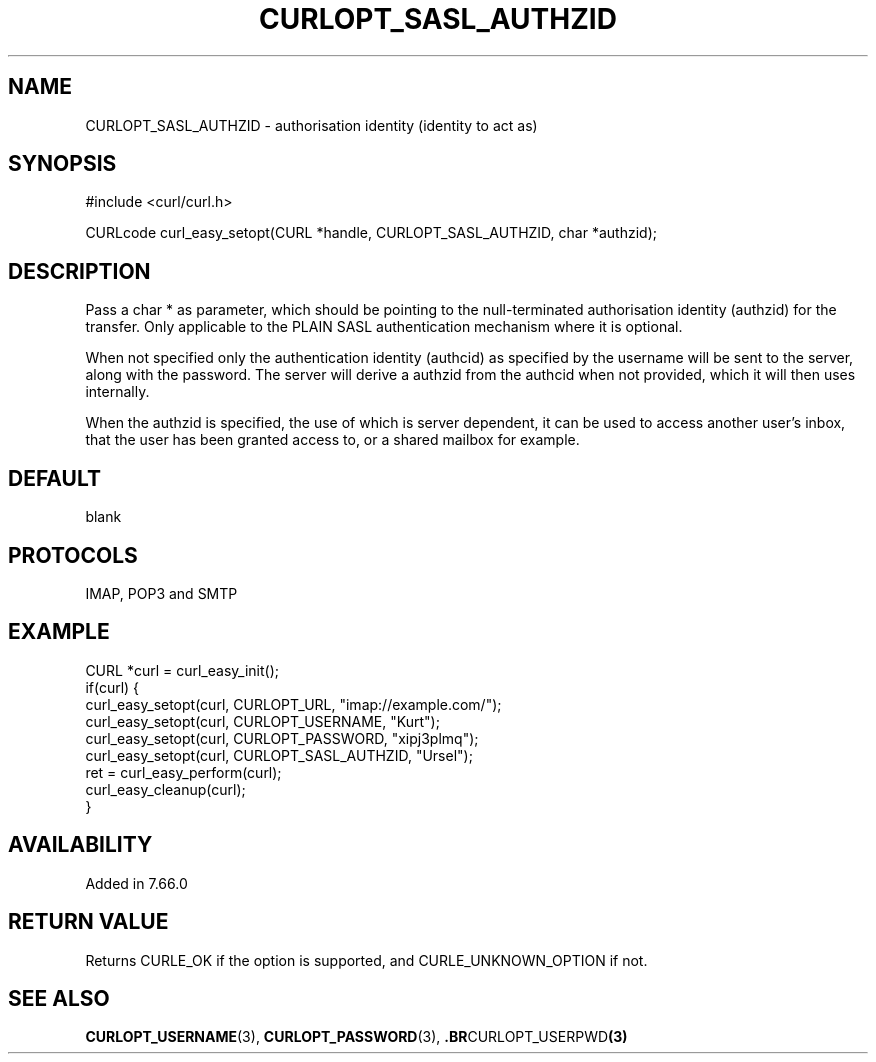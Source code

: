 .\" **************************************************************************
.\" *                                  _   _ ____  _
.\" *  Project                     ___| | | |  _ \| |
.\" *                             / __| | | | |_) | |
.\" *                            | (__| |_| |  _ <| |___
.\" *                             \___|\___/|_| \_\_____|
.\" *
.\" * Copyright (C) 1998 - 2019, Daniel Stenberg, <daniel@haxx.se>, et al.
.\" *
.\" * This software is licensed as described in the file COPYING, which
.\" * you should have received as part of this distribution. The terms
.\" * are also available at https://curl.haxx.se/docs/copyright.html.
.\" *
.\" * You may opt to use, copy, modify, merge, publish, distribute and/or sell
.\" * copies of the Software, and permit persons to whom the Software is
.\" * furnished to do so, under the terms of the COPYING file.
.\" *
.\" * This software is distributed on an "AS IS" basis, WITHOUT WARRANTY OF ANY
.\" * KIND, either express or implied.
.\" *
.\" **************************************************************************
.\"
.TH CURLOPT_SASL_AUTHZID 3 "June 25, 2020" "libcurl 7.72.0" "curl_easy_setopt options"

.SH NAME
CURLOPT_SASL_AUTHZID \- authorisation identity (identity to act as)
.SH SYNOPSIS
#include <curl/curl.h>

CURLcode curl_easy_setopt(CURL *handle, CURLOPT_SASL_AUTHZID, char *authzid);
.SH DESCRIPTION
Pass a char * as parameter, which should be pointing to the null-terminated
authorisation identity (authzid) for the transfer. Only applicable to the PLAIN
SASL authentication mechanism where it is optional.

When not specified only the authentication identity (authcid) as specified by
the username will be sent to the server, along with the password. The server
will derive a authzid from the authcid when not provided, which it will then
uses internally.

When the authzid is specified, the use of which is server dependent, it can be
used to access another user's inbox, that the user has been granted access to,
or a shared mailbox for example.
.SH DEFAULT
blank
.SH PROTOCOLS
IMAP, POP3 and SMTP
.SH EXAMPLE
.nf
CURL *curl = curl_easy_init();
if(curl) {
  curl_easy_setopt(curl, CURLOPT_URL, "imap://example.com/");
  curl_easy_setopt(curl, CURLOPT_USERNAME, "Kurt");
  curl_easy_setopt(curl, CURLOPT_PASSWORD, "xipj3plmq");
  curl_easy_setopt(curl, CURLOPT_SASL_AUTHZID, "Ursel");
  ret = curl_easy_perform(curl);
  curl_easy_cleanup(curl);
}
.fi
.SH AVAILABILITY
Added in 7.66.0
.SH RETURN VALUE
Returns CURLE_OK if the option is supported, and CURLE_UNKNOWN_OPTION if not.
.SH "SEE ALSO"
.BR CURLOPT_USERNAME "(3), " CURLOPT_PASSWORD "(3), ".BR CURLOPT_USERPWD "(3)"
